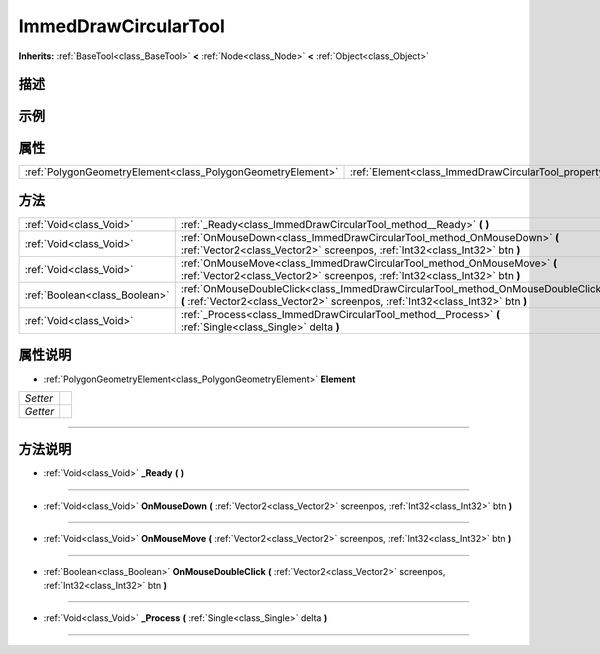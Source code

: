 .. _class_ImmedDrawCircularTool:

ImmedDrawCircularTool 
===================

**Inherits:** :ref:`BaseTool<class_BaseTool>` **<** :ref:`Node<class_Node>` **<** :ref:`Object<class_Object>`

描述
----



示例
----

属性
----

+-------------------------------------------------------------+--------------------------------------------------------------+
| :ref:`PolygonGeometryElement<class_PolygonGeometryElement>` | :ref:`Element<class_ImmedDrawCircularTool_property_Element>` |
+-------------------------------------------------------------+--------------------------------------------------------------+

方法
----

+-------------------------------+---------------------------------------------------------------------------------------------------------------------------------------------------------------------+
| :ref:`Void<class_Void>`       | :ref:`_Ready<class_ImmedDrawCircularTool_method__Ready>` **(** **)**                                                                                                |
+-------------------------------+---------------------------------------------------------------------------------------------------------------------------------------------------------------------+
| :ref:`Void<class_Void>`       | :ref:`OnMouseDown<class_ImmedDrawCircularTool_method_OnMouseDown>` **(** :ref:`Vector2<class_Vector2>` screenpos, :ref:`Int32<class_Int32>` btn **)**               |
+-------------------------------+---------------------------------------------------------------------------------------------------------------------------------------------------------------------+
| :ref:`Void<class_Void>`       | :ref:`OnMouseMove<class_ImmedDrawCircularTool_method_OnMouseMove>` **(** :ref:`Vector2<class_Vector2>` screenpos, :ref:`Int32<class_Int32>` btn **)**               |
+-------------------------------+---------------------------------------------------------------------------------------------------------------------------------------------------------------------+
| :ref:`Boolean<class_Boolean>` | :ref:`OnMouseDoubleClick<class_ImmedDrawCircularTool_method_OnMouseDoubleClick>` **(** :ref:`Vector2<class_Vector2>` screenpos, :ref:`Int32<class_Int32>` btn **)** |
+-------------------------------+---------------------------------------------------------------------------------------------------------------------------------------------------------------------+
| :ref:`Void<class_Void>`       | :ref:`_Process<class_ImmedDrawCircularTool_method__Process>` **(** :ref:`Single<class_Single>` delta **)**                                                          |
+-------------------------------+---------------------------------------------------------------------------------------------------------------------------------------------------------------------+

属性说明
-------

.. _class_ImmedDrawCircularTool_property_Element:

- :ref:`PolygonGeometryElement<class_PolygonGeometryElement>` **Element**

+----------+---+
| *Setter* |   |
+----------+---+
| *Getter* |   |
+----------+---+



----


方法说明
-------

.. _class_ImmedDrawCircularTool_method__Ready:

- :ref:`Void<class_Void>` **_Ready** **(** **)**



----

.. _class_ImmedDrawCircularTool_method_OnMouseDown:

- :ref:`Void<class_Void>` **OnMouseDown** **(** :ref:`Vector2<class_Vector2>` screenpos, :ref:`Int32<class_Int32>` btn **)**



----

.. _class_ImmedDrawCircularTool_method_OnMouseMove:

- :ref:`Void<class_Void>` **OnMouseMove** **(** :ref:`Vector2<class_Vector2>` screenpos, :ref:`Int32<class_Int32>` btn **)**



----

.. _class_ImmedDrawCircularTool_method_OnMouseDoubleClick:

- :ref:`Boolean<class_Boolean>` **OnMouseDoubleClick** **(** :ref:`Vector2<class_Vector2>` screenpos, :ref:`Int32<class_Int32>` btn **)**



----

.. _class_ImmedDrawCircularTool_method__Process:

- :ref:`Void<class_Void>` **_Process** **(** :ref:`Single<class_Single>` delta **)**



----

